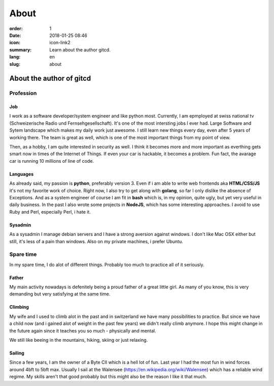 About
#####

:order: 1
:date: 2018-01-25 08:46
:icon: icon-link2
:summary: Learn about the author gitcd.
:lang: en
:slug: about

About the author of gitcd
~~~~~~~~~~~~~~~~~~~~~~~~~


Profession
----------
.. container:: float-left

    .. image:: /images/about/about.jpeg
        :width: 100px

Job
___
I work as a software developer/system engineer and like python most. Currently, I am epmployed at swiss national tv (Schweizerische Radio und Fernsehgesellschaft). It's one of the most intersting jobs I ever had. Large Software and Sytem landscape which makes my daily work just awesome. I still learn new things every day, even after 5 years of working there. The team is great as well, which is one of the most important things from my point of view.

Then, as a hobby, I am quite interested in security as well. I think it becomes more and more important as everthing gets smart now in times of the Internet of Things. If even your car is hackable, it becomes a problem. Fun fact, the avarage car is running 10 millions of line of code.

Languages
_________
As already said, my passion is **python**, preferably version 3. Even if i am able to write web frontends aka **HTML/CSS/JS** it's not my favorite work of choice. Right now, I also try to get along with **golang**, so far I only dislike the absence of Exceptions. And as a system engineer of course I am fit in **bash** which is, in my opinion, quite ugly, but yet very useful in daily business. In the past I also wrote some projects in **NodeJS**, which has some interesting approaches. I avoid to use Ruby and Perl, especially Perl, i hate it.

Sysadmin
________
As a sysadmin I manage debian servers and I have a strong aversion against windows. I don't like Mac OSX either but still, it's less of a pain than windows.
Also on my private machines, i prefer Ubuntu.


Spare time
----------
.. container:: float-right

    .. image:: /images/about/hiking.jpg
        :width: 250px

In my spare time, I do alot of different things. Probably too much to practice all of it seriously.

Father
______
My main activity nowadays is defenitely being a proud father of a great little girl. As many of you know, this is very demanding but very satisfying at the same time.

Climbing
________
My wife and I used to climb alot in the past and in switzerland we have many possibilities to practice. But since we have a child now (and i gained alot of weight in the past few years) we didn't really climb anymore. I hope this might change in the future again since it teaches you so much - physically and mental.

We still like beeing in the mountains, hiking, skiing or just relaxing.

Sailing
_______
Since a few years, I am the owner of a Byte CII which is a hell lot of fun. Last year I had the most fun in wind forces around 4bft to 5bft max. Usually I sail at the Walensee (https://en.wikipedia.org/wiki/Walensee) which has a reliable wind regime. My skills aren't that good probably but this might also be the reason I like it that much.


